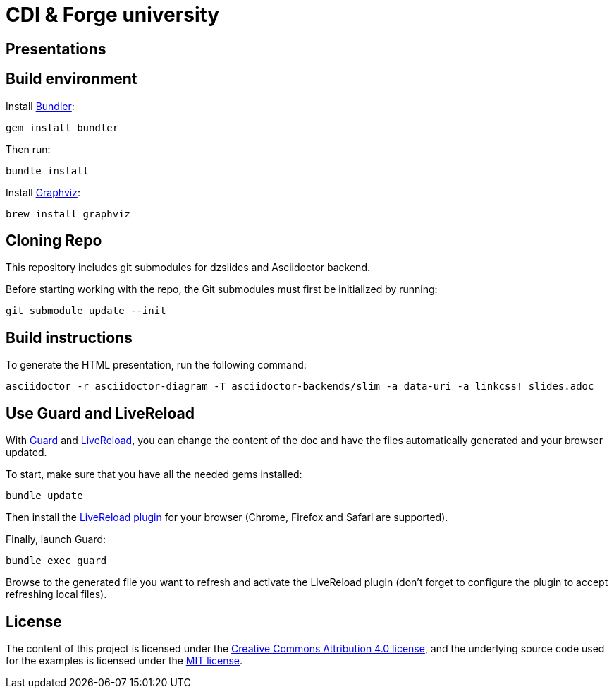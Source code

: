 = CDI & Forge university

== Presentations


== Build environment

Install http://bundler.io/[Bundler]:
----
gem install bundler
----

Then run:
----
bundle install
----

Install http://www.graphviz.org/[Graphviz]:

----
brew install graphviz
----

== Cloning Repo

This repository includes git submodules for dzslides and Asciidoctor backend.

Before starting working with the repo, the Git submodules must first be initialized by running:
----
git submodule update --init
----

== Build instructions

To generate the HTML presentation, run the following command:
----
asciidoctor -r asciidoctor-diagram -T asciidoctor-backends/slim -a data-uri -a linkcss! slides.adoc
----

== Use Guard and LiveReload

With http://guardgem.org/[Guard] and http://livereload.com/[LiveReload], you can change the content of the doc and have the files automatically generated and your browser updated.

To start, make sure that you have all the needed gems installed:
----
bundle update
----

Then install the http://livereload.com/extensions/[LiveReload plugin] for your browser (Chrome, Firefox and Safari are supported).

Finally, launch Guard:
----
bundle exec guard
----

Browse to the generated file you want to refresh and activate the LiveReload plugin (don't forget to configure the plugin to accept refreshing local files).

== License

The content of this project is licensed under the http://creativecommons.org/licenses/by/4.0/[Creative Commons Attribution 4.0 license], and the underlying source code used for the examples is licensed under the http://opensource.org/licenses/mit-license.php[MIT license].
